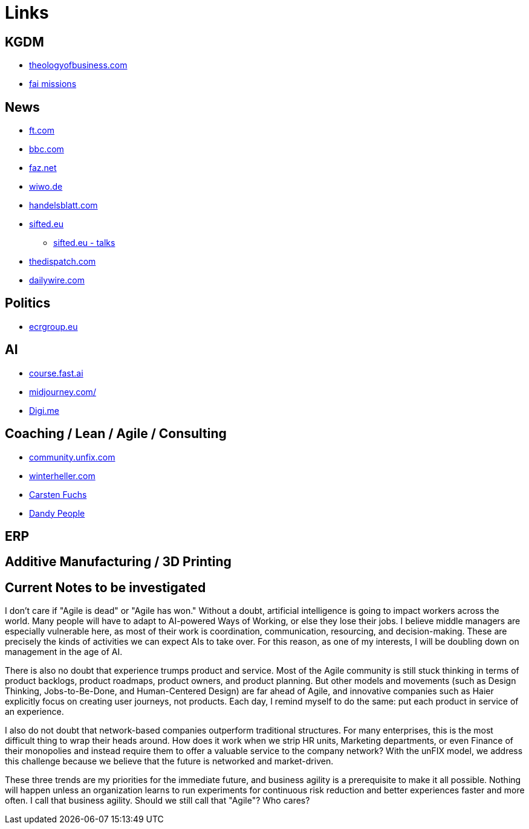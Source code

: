 = Links

== KGDM
* https://www.theologyofbusiness.com/[theologyofbusiness.com]
* https://fai.online/[fai missions]


== News
* https://ft.com[ft.com]
* https://bbc.com[bbc.com]
* https://faz.net[faz.net]
* https://wiwo.de[wiwo.de]
* https://www.handelsblatt.com[handelsblatt.com]
* https://sifted.eu[sifted.eu]
** https://sifted.eu/talks[sifted.eu - talks]
* https://thedispatch.com/[thedispatch.com]
* https://www.dailywire.com/[dailywire.com]

== Politics
* https://ecrgroup.eu/[ecrgroup.eu]

== AI
* https://course.fast.ai/[course.fast.ai]
* https://www.midjourney.com[midjourney.com/]
* https://worlddataexchange.com/[Digi.me]



== Coaching / Lean / Agile / Consulting
* https://community.unfix.com/home[community.unfix.com]
* https://winterheller.com/[winterheller.com]
* https://fuchs-von-morgen.de/[Carsten Fuchs]
* https://dandypeople.com/blog/[Dandy People]


== ERP

== Additive Manufacturing / 3D Printing

== Current Notes to be investigated

I don't care if "Agile is dead" or "Agile has won."
Without a doubt, artificial intelligence is going to impact workers across the world. Many people will have to adapt to AI-powered Ways of Working, or else they lose their jobs. I believe middle managers are especially vulnerable here, as most of their work is coordination, communication, resourcing, and decision-making. These are precisely the kinds of activities we can expect AIs to take over. For this reason, as one of my interests, I will be doubling down on management in the age of AI.

There is also no doubt that experience trumps product and service. Most of the Agile community is still stuck thinking in terms of product backlogs, product roadmaps, product owners, and product planning. But other models and movements (such as Design Thinking, Jobs-to-Be-Done, and Human-Centered Design) are far ahead of Agile, and innovative companies such as Haier explicitly focus on creating user journeys, not products. Each day, I remind myself to do the same: put each product in service of an experience.

I also do not doubt that network-based companies outperform traditional structures. For many enterprises, this is the most difficult thing to wrap their heads around. How does it work when we strip HR units, Marketing departments, or even Finance of their monopolies and instead require them to offer a valuable service to the company network? With the unFIX model, we address this challenge because we believe that the future is networked and market-driven.

These three trends are my priorities for the immediate future, and business agility is a prerequisite to make it all possible. Nothing will happen unless an organization learns to run experiments for continuous risk reduction and better experiences faster and more often. I call that business agility. Should we still call that "Agile"? Who cares?
